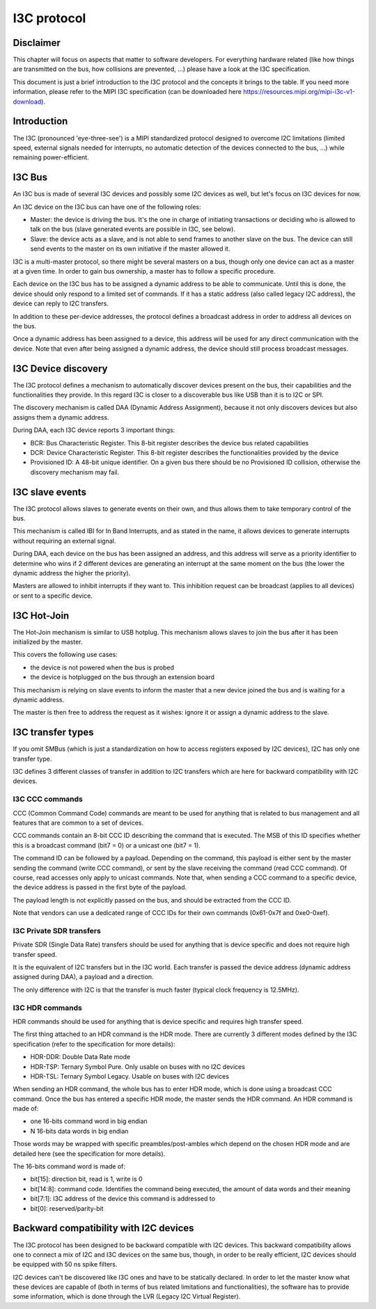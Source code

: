 .. SPDX-License-Identifier: GPL-2.0

============
I3C protocol
============

Disclaimer
==========

This chapter will focus on aspects that matter to software developers. For
everything hardware related (like how things are transmitted on the bus, how
collisions are prevented, ...) please have a look at the I3C specification.

This document is just a brief introduction to the I3C protocol and the concepts
it brings to the table. If you need more information, please refer to the MIPI
I3C specification (can be downloaded here
https://resources.mipi.org/mipi-i3c-v1-download).

Introduction
============

The I3C (pronounced 'eye-three-see') is a MIPI standardized protocol designed
to overcome I2C limitations (limited speed, external signals needed for
interrupts, no automatic detection of the devices connected to the bus, ...)
while remaining power-efficient.

I3C Bus
=======

An I3C bus is made of several I3C devices and possibly some I2C devices as
well, but let's focus on I3C devices for now.

An I3C device on the I3C bus can have one of the following roles:

* Master: the device is driving the bus. It's the one in charge of initiating
  transactions or deciding who is allowed to talk on the bus (slave generated
  events are possible in I3C, see below).
* Slave: the device acts as a slave, and is not able to send frames to another
  slave on the bus. The device can still send events to the master on
  its own initiative if the master allowed it.

I3C is a multi-master protocol, so there might be several masters on a bus,
though only one device can act as a master at a given time. In order to gain
bus ownership, a master has to follow a specific procedure.

Each device on the I3C bus has to be assigned a dynamic address to be able to
communicate. Until this is done, the device should only respond to a limited
set of commands. If it has a static address (also called legacy I2C address),
the device can reply to I2C transfers.

In addition to these per-device addresses, the protocol defines a broadcast
address in order to address all devices on the bus.

Once a dynamic address has been assigned to a device, this address will be used
for any direct communication with the device. Note that even after being
assigned a dynamic address, the device should still process broadcast messages.

I3C Device discovery
====================

The I3C protocol defines a mechanism to automatically discover devices present
on the bus, their capabilities and the functionalities they provide. In this
regard I3C is closer to a discoverable bus like USB than it is to I2C or SPI.

The discovery mechanism is called DAA (Dynamic Address Assignment), because it
not only discovers devices but also assigns them a dynamic address.

During DAA, each I3C device reports 3 important things:

* BCR: Bus Characteristic Register. This 8-bit register describes the device bus
  related capabilities
* DCR: Device Characteristic Register. This 8-bit register describes the
  functionalities provided by the device
* Provisioned ID: A 48-bit unique identifier. On a given bus there should be no
  Provisioned ID collision, otherwise the discovery mechanism may fail.

I3C slave events
================

The I3C protocol allows slaves to generate events on their own, and thus allows
them to take temporary control of the bus.

This mechanism is called IBI for In Band Interrupts, and as stated in the name,
it allows devices to generate interrupts without requiring an external signal.

During DAA, each device on the bus has been assigned an address, and this
address will serve as a priority identifier to determine who wins if 2 different
devices are generating an interrupt at the same moment on the bus (the lower the
dynamic address the higher the priority).

Masters are allowed to inhibit interrupts if they want to. This inhibition
request can be broadcast (applies to all devices) or sent to a specific
device.

I3C Hot-Join
============

The Hot-Join mechanism is similar to USB hotplug. This mechanism allows
slaves to join the bus after it has been initialized by the master.

This covers the following use cases:

* the device is not powered when the bus is probed
* the device is hotplugged on the bus through an extension board

This mechanism is relying on slave events to inform the master that a new
device joined the bus and is waiting for a dynamic address.

The master is then free to address the request as it wishes: ignore it or
assign a dynamic address to the slave.

I3C transfer types
==================

If you omit SMBus (which is just a standardization on how to access registers
exposed by I2C devices), I2C has only one transfer type.

I3C defines 3 different classes of transfer in addition to I2C transfers which
are here for backward compatibility with I2C devices.

I3C CCC commands
----------------

CCC (Common Command Code) commands are meant to be used for anything that is
related to bus management and all features that are common to a set of devices.

CCC commands contain an 8-bit CCC ID describing the command that is executed.
The MSB of this ID specifies whether this is a broadcast command (bit7 = 0) or a
unicast one (bit7 = 1).

The command ID can be followed by a payload. Depending on the command, this
payload is either sent by the master sending the command (write CCC command),
or sent by the slave receiving the command (read CCC command). Of course, read
accesses only apply to unicast commands.
Note that, when sending a CCC command to a specific device, the device address
is passed in the first byte of the payload.

The payload length is not explicitly passed on the bus, and should be extracted
from the CCC ID.

Note that vendors can use a dedicated range of CCC IDs for their own commands
(0x61-0x7f and 0xe0-0xef).

I3C Private SDR transfers
-------------------------

Private SDR (Single Data Rate) transfers should be used for anything that is
device specific and does not require high transfer speed.

It is the equivalent of I2C transfers but in the I3C world. Each transfer is
passed the device address (dynamic address assigned during DAA), a payload
and a direction.

The only difference with I2C is that the transfer is much faster (typical clock
frequency is 12.5MHz).

I3C HDR commands
----------------

HDR commands should be used for anything that is device specific and requires
high transfer speed.

The first thing attached to an HDR command is the HDR mode. There are currently
3 different modes defined by the I3C specification (refer to the specification
for more details):

* HDR-DDR: Double Data Rate mode
* HDR-TSP: Ternary Symbol Pure. Only usable on buses with no I2C devices
* HDR-TSL: Ternary Symbol Legacy. Usable on buses with I2C devices

When sending an HDR command, the whole bus has to enter HDR mode, which is done
using a broadcast CCC command.
Once the bus has entered a specific HDR mode, the master sends the HDR command.
An HDR command is made of:

* one 16-bits command word in big endian
* N 16-bits data words in big endian

Those words may be wrapped with specific preambles/post-ambles which depend on
the chosen HDR mode and are detailed here (see the specification for more
details).

The 16-bits command word is made of:

* bit[15]: direction bit, read is 1, write is 0
* bit[14:8]: command code. Identifies the command being executed, the amount of
  data words and their meaning
* bit[7:1]: I3C address of the device this command is addressed to
* bit[0]: reserved/parity-bit

Backward compatibility with I2C devices
=======================================

The I3C protocol has been designed to be backward compatible with I2C devices.
This backward compatibility allows one to connect a mix of I2C and I3C devices
on the same bus, though, in order to be really efficient, I2C devices should
be equipped with 50 ns spike filters.

I2C devices can't be discovered like I3C ones and have to be statically
declared. In order to let the master know what these devices are capable of
(both in terms of bus related limitations and functionalities), the software
has to provide some information, which is done through the LVR (Legacy I2C
Virtual Register).
